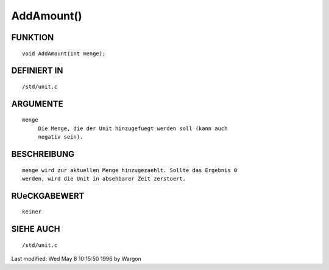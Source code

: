 AddAmount()
===========

FUNKTION
--------
::

     void AddAmount(int menge);

DEFINIERT IN
------------
::

     /std/unit.c

ARGUMENTE
---------
::

     menge
          Die Menge, die der Unit hinzugefuegt werden soll (kann auch
          negativ sein).

BESCHREIBUNG
------------
::

     menge wird zur aktuellen Menge hinzugezaehlt. Sollte das Ergebnis 0
     werden, wird die Unit in absehbarer Zeit zerstoert.

RUeCKGABEWERT
-------------
::

     keiner

SIEHE AUCH
----------
::

     /std/unit.c


Last modified: Wed May 8 10:15:50 1996 by Wargon

